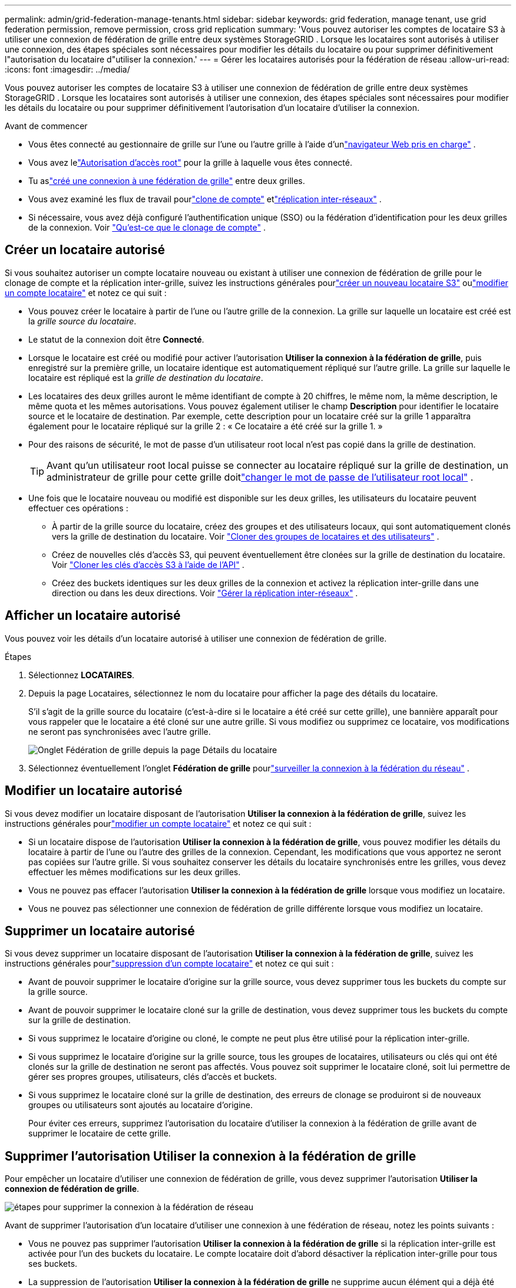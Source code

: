 ---
permalink: admin/grid-federation-manage-tenants.html 
sidebar: sidebar 
keywords: grid federation, manage tenant, use grid federation permission, remove permission, cross grid replication 
summary: 'Vous pouvez autoriser les comptes de locataire S3 à utiliser une connexion de fédération de grille entre deux systèmes StorageGRID .  Lorsque les locataires sont autorisés à utiliser une connexion, des étapes spéciales sont nécessaires pour modifier les détails du locataire ou pour supprimer définitivement l"autorisation du locataire d"utiliser la connexion.' 
---
= Gérer les locataires autorisés pour la fédération de réseau
:allow-uri-read: 
:icons: font
:imagesdir: ../media/


[role="lead"]
Vous pouvez autoriser les comptes de locataire S3 à utiliser une connexion de fédération de grille entre deux systèmes StorageGRID .  Lorsque les locataires sont autorisés à utiliser une connexion, des étapes spéciales sont nécessaires pour modifier les détails du locataire ou pour supprimer définitivement l'autorisation d'un locataire d'utiliser la connexion.

.Avant de commencer
* Vous êtes connecté au gestionnaire de grille sur l'une ou l'autre grille à l'aide d'unlink:../admin/web-browser-requirements.html["navigateur Web pris en charge"] .
* Vous avez lelink:admin-group-permissions.html["Autorisation d'accès root"] pour la grille à laquelle vous êtes connecté.
* Tu aslink:grid-federation-create-connection.html["créé une connexion à une fédération de grille"] entre deux grilles.
* Vous avez examiné les flux de travail pourlink:grid-federation-what-is-account-clone.html["clone de compte"] etlink:grid-federation-what-is-cross-grid-replication.html["réplication inter-réseaux"] .
* Si nécessaire, vous avez déjà configuré l'authentification unique (SSO) ou la fédération d'identification pour les deux grilles de la connexion. Voir link:grid-federation-what-is-account-clone.html["Qu'est-ce que le clonage de compte"] .




== Créer un locataire autorisé

Si vous souhaitez autoriser un compte locataire nouveau ou existant à utiliser une connexion de fédération de grille pour le clonage de compte et la réplication inter-grille, suivez les instructions générales pourlink:creating-tenant-account.html["créer un nouveau locataire S3"] oulink:editing-tenant-account.html["modifier un compte locataire"] et notez ce qui suit :

* Vous pouvez créer le locataire à partir de l’une ou l’autre grille de la connexion.  La grille sur laquelle un locataire est créé est la _grille source du locataire_.
* Le statut de la connexion doit être *Connecté*.
* Lorsque le locataire est créé ou modifié pour activer l'autorisation *Utiliser la connexion à la fédération de grille*, puis enregistré sur la première grille, un locataire identique est automatiquement répliqué sur l'autre grille.  La grille sur laquelle le locataire est répliqué est la _grille de destination du locataire_.
* Les locataires des deux grilles auront le même identifiant de compte à 20 chiffres, le même nom, la même description, le même quota et les mêmes autorisations.  Vous pouvez également utiliser le champ *Description* pour identifier le locataire source et le locataire de destination.  Par exemple, cette description pour un locataire créé sur la grille 1 apparaîtra également pour le locataire répliqué sur la grille 2 : « Ce locataire a été créé sur la grille 1. »
* Pour des raisons de sécurité, le mot de passe d'un utilisateur root local n'est pas copié dans la grille de destination.
+

TIP: Avant qu'un utilisateur root local puisse se connecter au locataire répliqué sur la grille de destination, un administrateur de grille pour cette grille doitlink:changing-password-for-tenant-local-root-user.html["changer le mot de passe de l'utilisateur root local"] .

* Une fois que le locataire nouveau ou modifié est disponible sur les deux grilles, les utilisateurs du locataire peuvent effectuer ces opérations :
+
** À partir de la grille source du locataire, créez des groupes et des utilisateurs locaux, qui sont automatiquement clonés vers la grille de destination du locataire. Voir link:../tenant/grid-federation-account-clone.html["Cloner des groupes de locataires et des utilisateurs"] .
** Créez de nouvelles clés d’accès S3, qui peuvent éventuellement être clonées sur la grille de destination du locataire. Voir link:../tenant/grid-federation-clone-keys-with-api.html["Cloner les clés d'accès S3 à l'aide de l'API"] .
** Créez des buckets identiques sur les deux grilles de la connexion et activez la réplication inter-grille dans une direction ou dans les deux directions. Voir link:../tenant/grid-federation-manage-cross-grid-replication.html["Gérer la réplication inter-réseaux"] .






== Afficher un locataire autorisé

Vous pouvez voir les détails d'un locataire autorisé à utiliser une connexion de fédération de grille.

.Étapes
. Sélectionnez *LOCATAIRES*.
. Depuis la page Locataires, sélectionnez le nom du locataire pour afficher la page des détails du locataire.
+
S'il s'agit de la grille source du locataire (c'est-à-dire si le locataire a été créé sur cette grille), une bannière apparaît pour vous rappeler que le locataire a été cloné sur une autre grille.  Si vous modifiez ou supprimez ce locataire, vos modifications ne seront pas synchronisées avec l’autre grille.

+
image::../media/grid-federation-tenant-detail.png[Onglet Fédération de grille depuis la page Détails du locataire]

. Sélectionnez éventuellement l'onglet *Fédération de grille* pourlink:../monitor/grid-federation-monitor-connections.html["surveiller la connexion à la fédération du réseau"] .




== Modifier un locataire autorisé

Si vous devez modifier un locataire disposant de l'autorisation *Utiliser la connexion à la fédération de grille*, suivez les instructions générales pourlink:editing-tenant-account.html["modifier un compte locataire"] et notez ce qui suit :

* Si un locataire dispose de l'autorisation *Utiliser la connexion à la fédération de grille*, vous pouvez modifier les détails du locataire à partir de l'une ou l'autre des grilles de la connexion.  Cependant, les modifications que vous apportez ne seront pas copiées sur l’autre grille.  Si vous souhaitez conserver les détails du locataire synchronisés entre les grilles, vous devez effectuer les mêmes modifications sur les deux grilles.
* Vous ne pouvez pas effacer l'autorisation *Utiliser la connexion à la fédération de grille* lorsque vous modifiez un locataire.
* Vous ne pouvez pas sélectionner une connexion de fédération de grille différente lorsque vous modifiez un locataire.




== Supprimer un locataire autorisé

Si vous devez supprimer un locataire disposant de l'autorisation *Utiliser la connexion à la fédération de grille*, suivez les instructions générales pourlink:deleting-tenant-account.html["suppression d'un compte locataire"] et notez ce qui suit :

* Avant de pouvoir supprimer le locataire d’origine sur la grille source, vous devez supprimer tous les buckets du compte sur la grille source.
* Avant de pouvoir supprimer le locataire cloné sur la grille de destination, vous devez supprimer tous les buckets du compte sur la grille de destination.
* Si vous supprimez le locataire d'origine ou cloné, le compte ne peut plus être utilisé pour la réplication inter-grille.
* Si vous supprimez le locataire d'origine sur la grille source, tous les groupes de locataires, utilisateurs ou clés qui ont été clonés sur la grille de destination ne seront pas affectés.  Vous pouvez soit supprimer le locataire cloné, soit lui permettre de gérer ses propres groupes, utilisateurs, clés d'accès et buckets.
* Si vous supprimez le locataire cloné sur la grille de destination, des erreurs de clonage se produiront si de nouveaux groupes ou utilisateurs sont ajoutés au locataire d'origine.
+
Pour éviter ces erreurs, supprimez l’autorisation du locataire d’utiliser la connexion à la fédération de grille avant de supprimer le locataire de cette grille.





== [[remove-grid-federation-connection-permission]]Supprimer l'autorisation Utiliser la connexion à la fédération de grille

Pour empêcher un locataire d'utiliser une connexion de fédération de grille, vous devez supprimer l'autorisation *Utiliser la connexion de fédération de grille*.

image::../media/grid-federation-remove-permission.png[étapes pour supprimer la connexion à la fédération de réseau]

Avant de supprimer l’autorisation d’un locataire d’utiliser une connexion à une fédération de réseau, notez les points suivants :

* Vous ne pouvez pas supprimer l'autorisation *Utiliser la connexion à la fédération de grille* si la réplication inter-grille est activée pour l'un des buckets du locataire.  Le compte locataire doit d’abord désactiver la réplication inter-grille pour tous ses buckets.
* La suppression de l'autorisation *Utiliser la connexion à la fédération de grille* ne supprime aucun élément qui a déjà été répliqué entre les grilles.  Par exemple, les utilisateurs, groupes et objets locataires qui existent sur les deux grilles ne sont supprimés d'aucune des deux grilles lorsque l'autorisation du locataire est supprimée.  Si vous souhaitez supprimer ces éléments, vous devez les supprimer manuellement des deux grilles.
* Si vous souhaitez réactiver cette autorisation avec la même connexion de fédération de grille, supprimez d’abord ce locataire sur la grille de destination ; sinon, la réactivation de cette autorisation entraînera une erreur.



NOTE: La réactivation de l'autorisation *Utiliser la connexion à la fédération de grille* fait de la grille locale la grille source et déclenche le clonage vers la grille distante spécifiée par la connexion à la fédération de grille sélectionnée.  Si le compte locataire existe déjà sur la grille distante, le clonage entraînera une erreur de conflit.

.Avant de commencer
* Vous utilisez unlink:../admin/web-browser-requirements.html["navigateur Web pris en charge"] .
* Vous avez lelink:admin-group-permissions.html["Autorisation d'accès root"] pour les deux grilles.




=== Désactiver la réplication pour les compartiments locataires

Dans un premier temps, désactivez la réplication inter-grille pour tous les buckets locataires.

.Étapes
. À partir de l’une ou l’autre des grilles, connectez-vous au gestionnaire de grille à partir du nœud d’administration principal.
. Sélectionnez *CONFIGURATION* > *Système* > *Fédération de grille*.
. Sélectionnez le nom de la connexion pour afficher ses détails.
. Dans l’onglet * Locataires autorisés *, déterminez si le locataire utilise la connexion.
. Si le locataire est répertorié, demandez-lui delink:../tenant/grid-federation-manage-cross-grid-replication.html["désactiver la réplication inter-grille"] pour tous leurs buckets sur les deux grilles de la connexion.
+

TIP: Vous ne pouvez pas supprimer l'autorisation *Utiliser la connexion à la fédération de grille* si la réplication inter-grille est activée pour l'un des compartiments de locataire.  Le locataire doit désactiver la réplication inter-grille pour ses buckets sur les deux grilles.





=== Supprimer l'autorisation du locataire

Une fois la réplication inter-grille désactivée pour les buckets de locataire, vous pouvez supprimer l'autorisation du locataire d'utiliser la connexion de fédération de grille.

.Étapes
. Sign in au gestionnaire de grille à partir du nœud d’administration principal.
. Supprimez l'autorisation de la page de la fédération Grid ou de la page Locataires.
+
[role="tabbed-block"]
====
.Page de la fédération Grid
--
.. Sélectionnez *CONFIGURATION* > *Système* > *Fédération de grille*.
.. Sélectionnez le nom de la connexion pour afficher sa page de détails.
.. Dans l’onglet * Locataires autorisés *, sélectionnez le bouton radio correspondant au locataire.
.. Sélectionnez *Supprimer l'autorisation*.


--
.Page des locataires
--
.. Sélectionnez *LOCATAIRES*.
.. Sélectionnez le nom du locataire pour afficher la page de détails.
.. Dans l’onglet *Fédération de grille*, sélectionnez le bouton radio pour la connexion.
.. Sélectionnez *Supprimer l'autorisation*.


--
====
. Vérifiez les avertissements dans la boîte de dialogue de confirmation et sélectionnez *Supprimer*.
+
** Si l'autorisation peut être supprimée, vous revenez à la page de détails et un message de réussite s'affiche.  Ce locataire ne peut plus utiliser la connexion à la fédération de grille.
** Si la réplication inter-grille est toujours activée pour un ou plusieurs buckets de locataires, une erreur s'affiche.
+
image::../media/grid-federation-remove-permission-error.png[message d'erreur affiché si le locataire a activé CGR pour un bucket]

+
Vous pouvez effectuer l’une des opérations suivantes :

+
*** (Recommandé.)  Sign in au gestionnaire de locataires et désactivez la réplication pour chacun des compartiments du locataire. Voir link:../tenant/grid-federation-manage-cross-grid-replication.html["Gérer la réplication inter-réseaux"] .  Ensuite, répétez les étapes pour supprimer l’autorisation *Utiliser la connexion au réseau*.
*** Supprimer l'autorisation par la force.  Voir la section suivante.




. Accédez à l’autre grille et répétez ces étapes pour supprimer l’autorisation du même locataire sur l’autre grille.




== [[force_remove_permission]]Supprimer l'autorisation de force

Si nécessaire, vous pouvez forcer la suppression de l'autorisation d'un locataire à utiliser une connexion de fédération de grille même si la réplication inter-grille est activée pour les buckets de locataire.

Avant de retirer l'autorisation d'un locataire par la force, notez les considérations générales pour<<remove-grid-federation-connection-permission,supprimer l'autorisation>> ainsi que ces considérations supplémentaires :

* Si vous supprimez de force l'autorisation *Utiliser la connexion à la fédération de grille*, tous les objets en attente de réplication vers l'autre grille (ingérés mais pas encore répliqués) continueront d'être répliqués.  Pour empêcher ces objets en cours d'exécution d'atteindre le bucket de destination, vous devez également supprimer l'autorisation du locataire sur l'autre grille.
* Tous les objets ingérés dans le bucket source après avoir supprimé l'autorisation *Utiliser la connexion à la fédération de grille* ne seront jamais répliqués dans le bucket de destination.


.Étapes
. Sign in au gestionnaire de grille à partir du nœud d’administration principal.
. Sélectionnez *CONFIGURATION* > *Système* > *Fédération de grille*.
. Sélectionnez le nom de la connexion pour afficher sa page de détails.
. Dans l’onglet * Locataires autorisés *, sélectionnez le bouton radio correspondant au locataire.
. Sélectionnez *Supprimer l'autorisation*.
. Vérifiez les avertissements dans la boîte de dialogue de confirmation et sélectionnez *Forcer la suppression*.
+
Un message de réussite apparaît.  Ce locataire ne peut plus utiliser la connexion à la fédération de grille.

. Si nécessaire, accédez à l’autre grille et répétez ces étapes pour forcer la suppression de l’autorisation pour le même compte locataire sur l’autre grille.  Par exemple, vous devez répéter ces étapes sur l’autre grille pour empêcher les objets en cours d’atteindre le bucket de destination.

